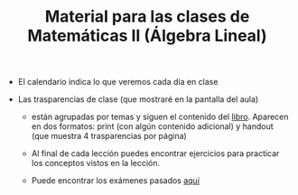 #+TITLE: Material para las clases de Matemáticas II (Álgebra Lineal)

- El calendario indica lo que veremos cada día en clase
  
- Las trasparencias de clase (que mostraré en la pantalla del aula)

  - están agrupadas por temas y siguen el contenido del
    [[https://github.com/mbujosab/CursoDeAlgebraLineal][libro]]. Aparecen en dos formatos: print (con algún contenido
    adicional) y handout (que muestra 4 trasparencias por página)

  - Al final de cada lección puedes encontrar ejercicios para
    practicar los conceptos vistos en la lección.

  - Puede encontrar los exámenes pasados [[./ExamenesPasados][aquí]]


  

